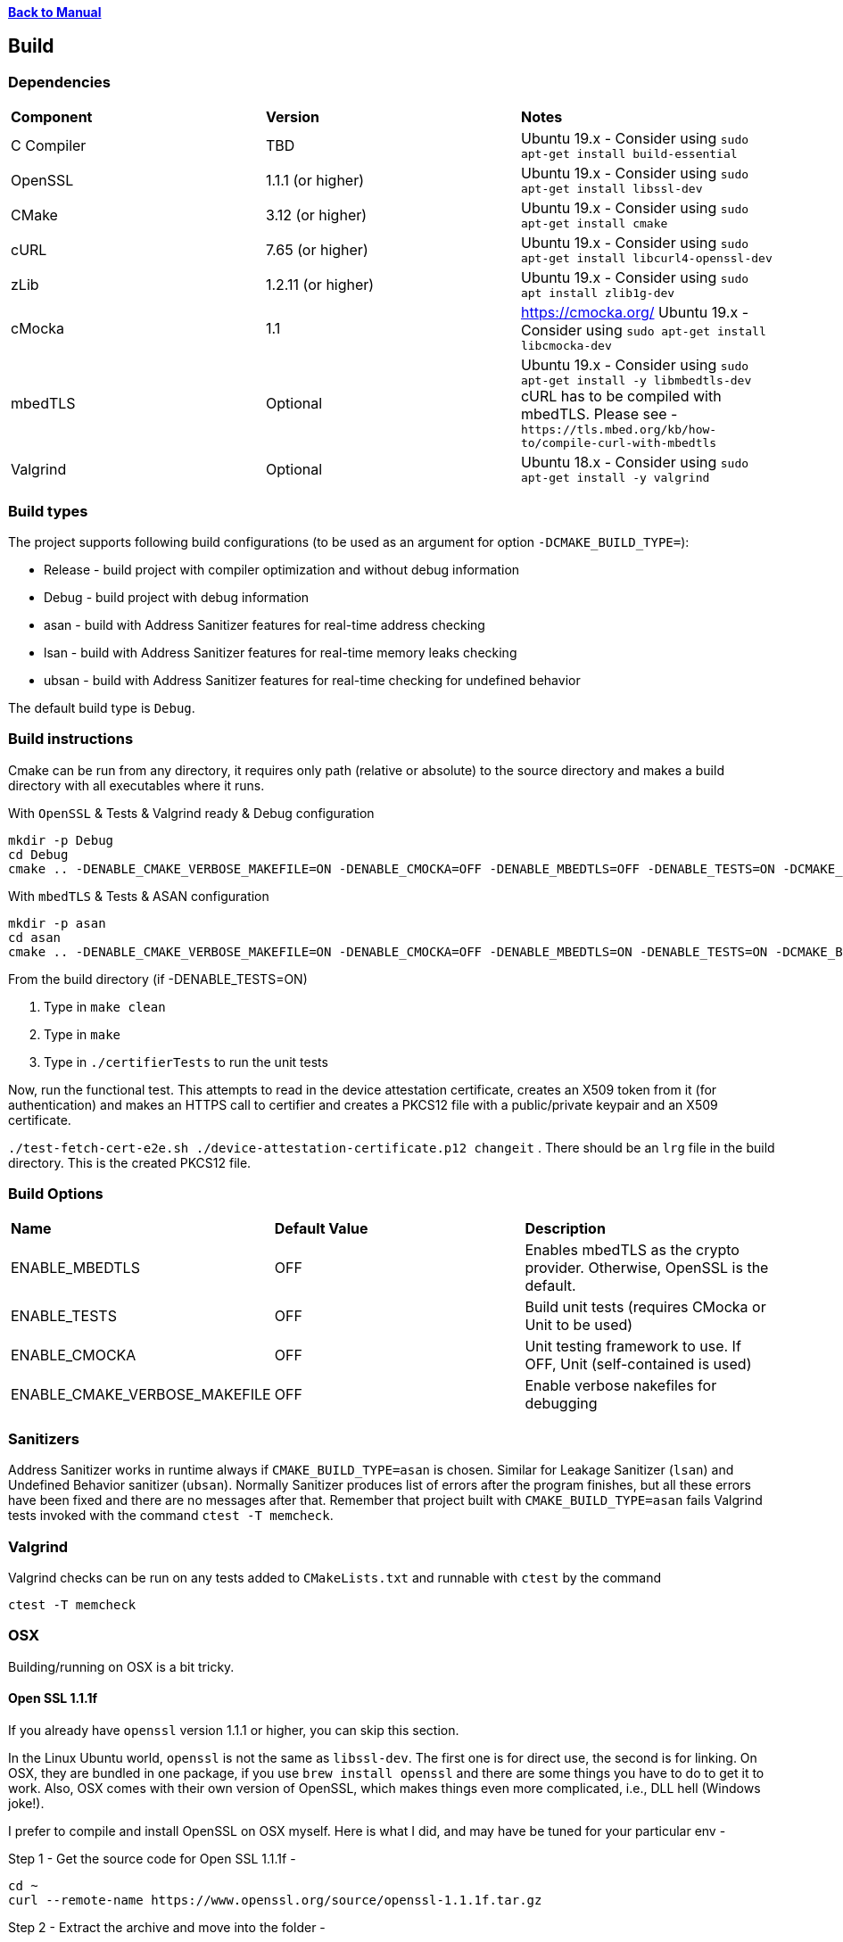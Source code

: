 xref:libcertifier.adoc[*Back to Manual*]

== Build

=== Dependencies
[width="100%"]
|=======
| *Component* | *Version* | *Notes*
| C Compiler | TBD | Ubuntu 19.x - Consider using `sudo apt-get install build-essential`
| OpenSSL | 1.1.1  (or higher)|Ubuntu 19.x - Consider using `sudo apt-get install libssl-dev` 
| CMake | 3.12 (or higher) | Ubuntu 19.x - Consider using `sudo apt-get install cmake` 
| cURL | 7.65 (or higher) | Ubuntu 19.x - Consider using `sudo apt-get install libcurl4-openssl-dev` 
| zLib | 1.2.11 (or higher) | Ubuntu 19.x - Consider using `sudo apt install zlib1g-dev`
| cMocka | 1.1 | https://cmocka.org/ Ubuntu 19.x - Consider using `sudo apt-get install libcmocka-dev`
| mbedTLS | Optional | Ubuntu 19.x - Consider using `sudo apt-get install -y libmbedtls-dev` +
cURL has to be compiled with mbedTLS.  Please see -  `+https://tls.mbed.org/kb/how-to/compile-curl-with-mbedtls+`
| Valgrind | Optional | Ubuntu 18.x - Consider using `sudo apt-get install -y valgrind` |
|=======
=== Build types

The project supports following build configurations (to be used as an argument for option `-DCMAKE_BUILD_TYPE=`):

- Release - build project with compiler optimization and without debug information
- Debug - build project with debug information
- asan - build with Address Sanitizer features for real-time address checking
- lsan - build with Address Sanitizer features for real-time memory leaks checking
- ubsan - build with Address Sanitizer features for real-time checking for undefined behavior

The default build type is `Debug`.

=== Build instructions

Cmake can be run from any directory, it requires only path (relative or absolute) to the source directory and makes a build directory with all executables where it runs.

With `OpenSSL` & Tests & Valgrind ready & Debug configuration

----
mkdir -p Debug
cd Debug
cmake .. -DENABLE_CMAKE_VERBOSE_MAKEFILE=ON -DENABLE_CMOCKA=OFF -DENABLE_MBEDTLS=OFF -DENABLE_TESTS=ON -DCMAKE_BUILD_TYPE=Debug
----

With `mbedTLS` & Tests & ASAN configuration

----
mkdir -p asan
cd asan
cmake .. -DENABLE_CMAKE_VERBOSE_MAKEFILE=ON -DENABLE_CMOCKA=OFF -DENABLE_MBEDTLS=ON -DENABLE_TESTS=ON -DCMAKE_BUILD_TYPE=asan
----

From the build directory (if -DENABLE_TESTS=ON)

. Type in `make clean`
. Type in `make`
. Type in `./certifierTests` to run the unit tests

Now, run the functional test.  This attempts to read in the device attestation certificate, creates an X509 token from it (for authentication) and makes an HTTPS call to certifier and creates a PKCS12 file with a public/private keypair and an X509 certificate.

`./test-fetch-cert-e2e.sh ./device-attestation-certificate.p12 changeit`
. There should be an `lrg` file in the build directory.  This is the created PKCS12 file.


=== Build Options

|=======
| *Name* | *Default Value* | *Description*
| ENABLE_MBEDTLS | OFF | Enables mbedTLS as the crypto provider.  Otherwise, OpenSSL is the default.
| ENABLE_TESTS | OFF | Build unit tests (requires CMocka or Unit to be used)
| ENABLE_CMOCKA | OFF | Unit testing framework to use.  If OFF, Unit (self-contained is used)
| ENABLE_CMAKE_VERBOSE_MAKEFILE | OFF | Enable verbose nakefiles for debugging
|=======
=== Sanitizers

Address Sanitizer works in runtime always if `CMAKE_BUILD_TYPE=asan` is chosen. 
Similar for Leakage Sanitizer (`lsan`) and Undefined Behavior sanitizer (`ubsan`).
Normally Sanitizer produces list of errors after the program finishes, 
but all these  errors have been fixed and there are no messages after that.
Remember that project built with `CMAKE_BUILD_TYPE=asan` fails Valgrind
tests invoked with the command `ctest -T memcheck`.

=== Valgrind

Valgrind checks can be run on any tests added to `CMakeLists.txt` and runnable with `ctest` by the command

```
ctest -T memcheck
```

=== OSX

Building/running on OSX is a bit tricky.

==== Open SSL 1.1.1f

If you already have `openssl` version 1.1.1 or higher, you can skip this section.

In the Linux Ubuntu world, `openssl` is not the same as `libssl-dev`.  The first one is for direct use, the second is for linking.  On OSX, they are bundled in one package, if you use `brew install openssl` and there are some things you have to do to get it to work.  Also, OSX comes with their own version of OpenSSL, which makes things even more complicated, i.e., DLL hell (Windows joke!).

I prefer to compile and install OpenSSL on OSX myself.  Here is what I did, and may have be tuned for your particular env -

Step 1 - Get the source code for Open SSL 1.1.1f -

----
cd ~
curl --remote-name https://www.openssl.org/source/openssl-1.1.1f.tar.gz
----

Step 2 - Extract the archive and move into the folder -

----
tar -xzvf openssl-1.1.1f.tar.gz
cd openssl-1.1.1f
----

Step 3 - Configure, compile and install into `/usr/local/mac-dev-env/openssl-1.1.1f`

The command below assumes you are using `64-Bit` OSX.

----
./Configure darwin64-x86_64-cc shared enable-deprecated enable-ec_nistp_64_gcc_128 no-ssl2 no-ssl3 no-comp --prefix=/usr/local/mac-dev-env/openssl-1.1.1f --openssldir=/usr/local/mac-dev-env/openssl-1.1.1f --api=1.0.0
make depend
make
sudo make install
----

If you are using `32-Bit` OSX -

----
./Configure darwin-i386-cc shared enable-deprecated no-ssl2 no-ssl3 no-comp --prefix=/usr/local/mac-dev-env/openssl-1.1.1f --openssldir=/usr/local/mac-dev-env/openssl-1.1.1f --api=1.0.0
make depend
make
sudo make install
----

Notice that the `enable-deprecated` flag is enabled.  There are still places in our code,
openssl.c, where older APIs in 1.0.x were used.  They have been deprecated in OpenSSL 1.1.1.  In the future, there should be a TODO to disable support for Open SSL 1.0.x and move to the supported APIs.

Step 5 - OpenSSL should be installed.

==== cURL 7.69.1

If you already have `curl` version 7.69.1 or higher, you can skip this section.

Just like OpenSSL, I prefer to compile and install cURL on OSX myself.  Here is what I did, and may have be tuned for your particular env -

Step 1 - Get the source code for cURL 7.69.1 -

----
cd ~
curl --remote-name https://curl.haxx.se/download/curl-7.69.1.tar.gz
----

Step 2 - Extract the archive and move into the folder -

----
tar -xzvf curl-7.69.1.tar.gz
cd curl-7.69.1
----

Step 3 - Configure, compile and install into `/usr/local/mac-dev-env/curl-7.69.1`

----
./configure --with-darwinssl --prefix=/usr/local/mac-dev-env/curl-7.69.1
make
sudo make install
----

Notice the `--with-darwinssl` flag.  This uses OSX's built-in OpenSSL version and not the one we just built.  I prefer doing this, because it's easier.

If you have OpenSSL installed somewhere else (for example, /opt/OpenSSL) and you have pkg-config installed, set the pkg-config path first, like this:

----
env PKG_CONFIG_PATH=/opt/OpenSSL/lib/pkgconfig ./configure --with-ssl
----

Without pkg-config installed, use this:

----
./configure --with-ssl=/opt/OpenSSL
----

Step 5 - Now cURL should be installed.

Step 6 - Type the following command to see build output as shown below. Make sure output successfully finds openssl, curl and zlib

[source,console]
----
cmake .
-- Found OpenSSL: /usr/local/lib/libcrypto.dylib (found suitable version "1.1.1f", minimum required is "1.1.1")
-- Found ZLIB: /usr/lib/libz.dylib (found suitable version "1.2.11", minimum required is "1.2.11")
-- Found CURL: /usr/lib/libcurl.dylib (found suitable version "7.64.1", minimum required is "7.60")
-- Performing Test HAS_SSP
-- Performing Test HAS_SSP - Success
-- Stack smashing protection enabled
-- AddressSanitizer enabled (debug builds)
-- buildType:
-- extra cflags:  -Wall  -std=c99 -fstack-protector-strong --param=ssp-buffer-size=4 -g -fsanitize=address,undefined
-- Configuring done
-- Generating done
-- Build files have been written to: /Users/ahaque201/Github/libcertifier
----

If the steps above fail, you can create a file, called `build.sh` with the following contents -

----
#!/bin/bash
export CC=/usr/bin/clang
export OPENSSL_ROOT_DIR=/usr/local/mac-dev-env/openssl-1.1.1f
export CURL_ROOT_DIR=/usr/local/mac-dev-env/curl-7.69.1
export CFLAGS='-DOPENSSL_API_COMPAT=0x10000000L'
export CURL_INCLUDE_DIR=${CURL_ROOT_DIR}/include
export CURL_LIBRARY_RELEASE=${CURL_ROOT_DIR}/lib/libcurl.dylib
cmake . -DENABLE_MBEDTLS=OFF -DENABLE_CMAKE_VERBOSE_MAKEFILE=ON -DENABLE_CMOCKA=OFF -DENABLE_TESTS=ON -DOPENSSL_ROOT_DIR=${OPENSSL_ROOT_DIR} -DOPENSSL_INCLUDE_DIR=${OPENSSL_ROOT_DIR}/include -DCURL_INCLUDE_DIR=${CURL_INCLUDE_DIR} -DCURL_LIBRARY_RELEASE=${CURL_LIBRARY_RELEASE}
----

Please make sure the file is marked as executable `chmod 755 ./build.sh`.

Reference -

----
https://github.com/Kitware/CMake/blob/300979e7889b34d61803675c560fe450c7404447/Modules/FindOpenSSL.cmake

https://github.com/Kitware/CMake/blob/300979e7889b34d61803675c560fe450c7404447/Modules/FindCURL.cmake
----

Then you can run it via `./build.sh` and then

```
make clean
```

followed by -

```
make
```

If you get symbols that cannot be referenced, it's most likely because something else is defined as in implicit include directory (like an older version of OpenSSL), such as ```/opt/local/include/openssl/``` so please be sure that older Open SSL include files do not exist.

#### cURL (alternative)
An alternative to building cURL is running the following -
----

brew install curl-openssl

----

#### mbedTLS
mbedTLS is more straightforward.

You could use ```brew install mbedtls``` to install.
